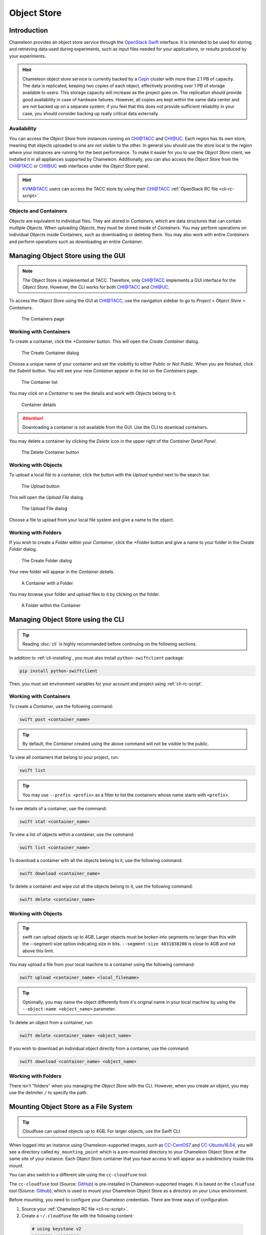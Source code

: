 .. _object-store:
===========================
Object Store
===========================
____________
Introduction
____________

Chameleon provides an object store service through the `OpenStack Swift <https://docs.openstack.org/swift/latest/>`_ interface. It is intended to be used for storing and retrieving data used during experiments, such as input files needed for your applications, or results produced by your experiments.

.. hint::
   Chameleon object store service is currently backed by a `Ceph <https://ceph.com/>`_ cluster with more than 2.1 PB of capacity. The data is replicated, keeping two copies of each object, effectively providing over 1 PB of storage available to users. This storage capacity will increase as the project goes on. The replication should provide good availability in case of hardware failures. However, all copies are kept within the same data center and are not backed up on a separate system; if you feel that this does not provide sufficient reliability in your case, you should consider backing up really critical data externally.

Availability
____________

You can access the *Object Store* from instances running on `CHI@TACC <https://chi.tacc.chameleoncloud.org>`_ and `CHI@UC <https://chi.uc.chameleoncloud.org>`_. Each region has its own store, meaning that objects uploaded to one are not visible to the other. In general you should use the store local to the region where your instances are running for the best performance.  To make it easier for you to use the *Object Store* client, we installed it in all appliances supported by Chameleon. Additionally, you can also access the *Object Store* from the `CHI@TACC <https://chi.tacc.chameleoncloud.org>`_ or `CHI@UC <https://chi.uc.chameleoncloud.org>`_ web interfaces under the *Object Store* panel.

.. hint::
    `KVM@TACC <https://openstack.tacc.chameleoncloud.org>`_ users can access the TACC store by using their `CHI@TACC <https://chi.tacc.chameleoncloud.org>`_ :ref:`OpenStack RC file <cli-rc-script>`.

Objects and Containers
______________________

*Objects* are equivalent to individual files. They are stored in *Containers*, which are data structures that can contain multiple *Objects*. When uploading *Objects*, they must be stored inside of *Containers*. You may perform operations on individual *Objects* inside Containers, such as downloading or deleting them. You may also work with entire *Containers* and perform operations such as downloading an entire *Container*.

_____________________________________
Managing Object Store using the GUI
_____________________________________

.. note:: The Object Store is implemented at TACC. Therefore, only `CHI@TACC <https://chi.tacc.chameleoncloud.org>`_ implements a GUI interface for the *Object Store*. However, the CLI works for both `CHI@TACC <https://chi.tacc.chameleoncloud.org>`_ and `CHI@UC <https://chi.uc.chameleoncloud.org>`_.

To access the *Object Store* using the GUI at `CHI@TACC <https://chi.tacc.chameleoncloud.org>`_, use the navigation sidebar to go to *Project* > *Object Store* > *Containers*.

.. figure:: swift/containerspage.png
   :alt: The Containers page

   The Containers page

Working with Containers
_________________________

To create a container, click the *+Container* button. This will open the *Create Container* dialog.

.. figure:: swift/createcontainer.png
   :alt: The Create Container dialog

   The Create Container dialog

Choose a unique name of your container and set the visibility to either *Public* or *Not Public*. When you are finished, click the *Submit* button. You will see your new *Container* appear in the list on the *Containers* page.

.. figure:: swift/containerlist.png
   :alt: The Container list

   The Container list

You may click on a *Container* to see the details and work with *Objects* belong to it.

.. figure:: swift/containerdetail.png
   :alt: Container details

   Container details

.. attention:: Downloading a container is not available from the GUI. Use the CLI to download containers.

You may delete a container by clicking the *Delete* icon in the upper right of the *Container Detail Panel*.

.. figure:: swift/containerdelete.png
   :alt: The Delete Container button

   The Delete Container button

Working with Objects
_____________________

To upload a local file to a container, click the button with the *Upload* symbol next to the search bar.

.. figure:: swift/uploadobject.png
   :alt: The Upload button

   The Upload button

This will open the *Upload File* dialog.

.. figure:: swift/uploaddialog.png
   :alt: The Upload File dialog

   The Upload File dialog

Choose a file to upload from your local file system and give a name to the object.

Working with Folders
_____________________

If you wish to create a *Folder* within your *Container*, click the *+Folder* button and give a name to your folder in the *Create Folder* dialog.

.. figure:: swift/createfolder.png
   :alt: The Create Folder dialog

   The Create Folder dialog

Your new folder will appear in the *Container details*.

.. figure:: swift/containerwithfolder.png
   :alt: A Container with a Folder

   A Container with a Folder

You may browse your folder and upload files to it by clicking on the folder.

.. figure:: swift/containerfolder.png
   :alt: A Folder within the Container

   A Folder within the Container

_____________________________________
Managing Object Store using the CLI
_____________________________________

.. tip:: Reading :doc:`cli` is highly recommanded before continuing on the following sections.

In addition to :ref:`cli-installing`, you must also install ``python-swiftclient`` package:

.. code-block:: bash

   pip install python-swiftclient

Then, you must set environment variables for your account and project using :ref:`cli-rc-script`.

Working with Containers
_________________________

To create a *Container*, use the following command:

.. code-block:: bash

   swift post <container_name>

.. tip:: By default, the *Container* created using the above command will not be visible to the public.

To view all containers that belong to your project, run:

.. code-block:: bash

   swift list

.. tip:: You may use ``--prefix <prefix>`` as a filter to list the containers whose name starts with ``<prefix>``.

To see details of a container, use the command:

.. code-block:: bash

   swift stat <container_name>

To view a list of objects within a container, use the command:

.. code-block:: bash

   swift list <container_name>

To download a container with all the objects belong to it, use the following command:

.. code-block:: bash

   swift download <container_name>

To delete a container and wipe out all the objects belong to it, use the following command:

.. code-block:: bash

   swift delete <container_name>

Working with Objects
______________________

.. tip:: swift can upload objects up to 4GB. Larger objects must be broken into segments no larger than this with the --segment-size option indicating size in bits. ``--segment-size 4831838208`` is close to 4GB and not above this limit. 

You may upload a file from your local machine to a container using the following command:

.. code-block:: bash

   swift upload <container_name> <local_filename>

.. tip:: Optionally, you may name the object differently from it's original name in your local machine by using the ``--object-name <object_name>`` parameter.

To delete an object from a container, run:

.. code-block:: bash

   swift delete <container_name> <object_name>

If you wish to download an individual object directly from a container, use the command:

.. code-block:: bash

   swift download <container_name> <object_name> 

Working with Folders
_______________________

There isn't "folders" when you managing the *Object Store* with the CLI. However, when you create an object, you may use the delimiter ``/`` to specify the path.

________________________________________
Mounting Object Store as a File System
________________________________________

.. tip:: Cloudfuse can upload objects up to 4GB. For larger objects, use the Swift CLI

When logged into an instance using Chameleon-supported images, such as `CC-CentOS7 <https://www.chameleoncloud.org/appliances/1/>`_ and `CC-Ubuntu16.04 <https://www.chameleoncloud.org/appliances/19/>`_,
you will see a directory called ``my_mounting_point`` which is a pre-mounted directory to your Chameleon Object Store at the same site of your instance. Each Object Store container that you have access to will appear as a subdirectory inside this mount.

You can also switch to a different site using the ``cc-cloudfuse`` tool.

The ``cc-cloudfuse`` tool (Source: `GitHub <https://github.com/ChameleonCloud/cc-cloudfuse>`_) is pre-installed in Chameleon-supported images. 
It is based on the ``cloudfuse`` tool (Source: `Github <https://github.com/redbo/cloudfuse>`_), which is used to mount your Chameleon Object Store as a directory on your Linux environment.

Before mounting, you need to configure your Chameleon credentials.
There are three ways of configuration.

1. Source your :ref:`Chameleon RC file <cli-rc-script>`. 
2. Create a ``~/.cloudfuse`` file with the following content:
  
  .. code-block:: bash

     # using keystone v2
     username=<username>
     password=<password>
     tenant=<project name>
     region=<region name> # CHI@TACC or CHI@UC
     authurl=https://chi.<uc/tacc>.chameleoncloud.org:5000/v2.0
   
     # using keystone v3
     username=<username>
     password=<password>
     projectid=<project id>
     region=<region name> # CHI@TACC or CHI@UC
     authurl=https://chi.<uc/tacc>.chameleoncloud.org:5000/v3

3. Pass Chameleon credentials as command line options (see below)

To mount, use the following command:

.. code-block:: bash

   cc-cloudfuse mount <mount_dir>

If you don't use :ref:`Chameleon RC file <cli-rc-script>` or ``~/.cloudfuse`` file, you can pass your Chameleon credentials as command line options:

.. code-block:: bash

   # using keystone v2
   cc-cloudfuse mount <mount_dir> -o username=<username>,password=<password>,tenant=<project name>,region=<region name>,authurl=<auth url v2.0>
   
   # using keystone v3
   cc-cloudfuse mount <mount_dir> -o username=<username>,password=<password>,projectid=<project id>,region=<region name>,authurl=<auth url v3>

Now you can access your Chameleon Object Store as your local file system.

To unmount, use the following command:

.. code-block:: bash

   cc-cloudfuse unmount <mount_dir>
   
.. Important::
   **Limitations**
   
   The primary usage scenario of the ``cc-cloudfuse`` tool is to allow you to interact with Chameleon Object Store using familiar file system operations. 
   Because the ``cc-cloudfuse`` runs on top of an object store, it is important to understand that not all functionality will behave identically to a regular file system. 
   
   #. Symbolic links, file permissions, and POSIX file locking operations are not supported.
   #. Updating an existing file is an expensive operation as it downloads the entire file to local disk before it can modify the contents.
   #. You can mount from multiple nodes, but there is no synchronization between nodes regarding writes to Object Storage.
   #. The mounting root directory can only contain directories, as they are mapped to Object Store containers.
   #. Renaming directories is not allowed. 
   #. It keeps an in-memory cache of the directory structure, so it may not be usable for large file systems. In addition, files added by other applications will not show up until the cache expires.
   #. The maximum number of listings is 10,000 items.
   
   Please keep these limitations in mind when evaluating ``cc-cloudfuse``.
   
.. note::   
   You may experience persistence issues when using ``cc-cloudfuse``, especially when writing large files or writing many files at the same time. Unmounting and re-mounting usually resolves this.

